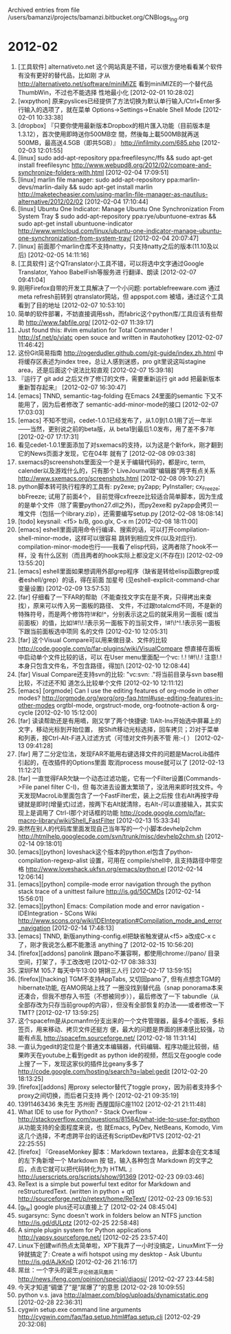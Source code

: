 
Archived entries from file /users/bamanzi/projects/bamanzi.bitbucket.org/CNBlogs_Ing.org

* 2012-02
  :PROPERTIES:
  :PAGE:     ing/2012-02.html
  :ARCHIVE_TIME: 2014-01-11 六 14:18
  :ARCHIVE_FILE: ~/projects/bamanzi.bitbucket.org/CNBlogs_Ing.org
  :ARCHIVE_CATEGORY: CNBlogs_Ing
  :END:

1. [工具软件] alternativeto.net 这个网站真是不错，可以很方便地看看某个软件有没有更好的替代品，比如刚
   才从 http://alternativeto.net/software/miniMiZE 看到miniMIZE的一个替代品ThumbWin，不过也不能选择
   性地最小化 [2012-02-01 10:28:02]
2. [wxpython] 原来pyslices已经提供了方法切换为默认单行输入/Ctrl+Enter多行输入的选项了，就在菜单
   Options->Settings->Enable Shell Mode [2012-02-01 10:33:38]
3. [dropbox] 『只要你使用最新版本Dropbox的相片匯入功能（目前版本是1.3.12），首次使用即時送你500MB空
   間，然後每上載500MB就再送500MB，最高送4.5GB（即共5GB）』 http://infilmity.com/685.php [2012-02-03
   12:01:55]
4. [linux] sudo add-apt-repository ppa:freefilesync/ffs && sudo apt-get install freefilesync
   http://www.webupd8.org/2012/02/compare-and-synchronize-folders-with.html [2012-02-04 17:09:51]
5. [linux] marlin file manager: sudo add-apt-repository ppa:marlin-devs/marlin-daily && sudo
   apt-get install marlin
   http://maketecheasier.com/using-marlin-file-manager-as-nautilus-alternative/2012/02/02
   [2012-02-04 17:10:44]
6. [linux] Ubuntu One Indicator: Manage Ubuntu One Synchronization From System Tray $ sudo
   add-apt-repository ppa:rye/ubuntuone-extras && sudo apt-get install ubuntuone-indicator
   http://www.wmlcloud.com/linux/ubuntu-one-indicator-manage-ubuntu-one-synchronization-from-system-tray/
   [2012-02-04 20:07:47]
7. [linux] 前面那个marlin仓库不支持natty，只支持natty之后的版本(11.10及以后) [2012-02-05 14:11:16]
8. [工具软件] 这个QTranslator小工具不错，可以将选中文字通过Google Translator, Yahoo BabelFish等服务进
   行翻译、朗读 [2012-02-07 09:41:04]
9. 刚用Firefox自带的开发工具解决了一个小问题: portablefreeware.com 通过meta refresh前转到
   qtranslator网站，但 appspot.com 被墙，通过这个工具看到了目的地址 [2012-02-07 10:53:10]
10. 简单的软件部署，不妨直接调用ssh，而fabric这个python库/工具应该有些帮助 http://www.fabfile.org/
    [2012-02-07 11:39:17]
11. Just found this: #vim emulation for Total Commander !  http://sf.net/p/viatc open souce and
    written in #autohotkey [2012-02-07 11:46:42]
12. 这份Git简易指南 http://rogerdudler.github.com/git-guide/index.zh.html 中将缓存区表述为index
    tree，总让人感到迷惑，pro git里说这叫stagine area，还是后面这个说法比较直观 [2012-02-07
    15:39:18]
13. 『运行了 git add 之后又作了修订的文件，需要重新运行 git add 把最新版本重新暂存起来』 [2012-02-07
    16:30:47]
14. [emacs] TNND, semantic-tag-folding 在Emacs 24里面的semantic 下又不能用了，因为后者修改了
    semantic-add-minor-mode的接口 [2012-02-07 17:03:03]
15. [emacs] 不知不觉间，cedet-1.0.1已经发布了，从1.0到1.0.1用了近一年半——当然，更别说之前的beta版，从
    beta1到最后1.0发布，用了差不多7年 [2012-02-07 17:17:31]
16. 看见cedet-1.0.1里面添加了对sxemacs的支持，以为这是个新fork，刚才翻到它的News页面才发现，它在04年
    就有了 [2012-02-08 09:03:38]
17. sxemacs的screenshots里面没一个是关于编辑代码的，都是irc, term, calender以及游戏什么的，只有那个
    LiveJournal跟“编辑器”两字有点关系 http://www.sxemacs.org/screenshots.html [2012-02-08
    09:10:27]
18. python脚本转可执行程序的工具有: py2exe; py2app; PyInstaller; cx_Freeze; bbFreeze; 试用了前面4个，
    目前觉得cxfreeze比较适合简单脚本，因为生成的是单个文件（除了需要python27.dll之外)，而py2exe和
    py2app会拷贝一堆文件（包括一个library.zip），还需要编写setup.py [2012-02-08 18:08:14]
19. [todo] keysnail: <f5> b/B, goo.glx, C-x m [2012-02-08 18:11:00]
20. [emacs] eshell里面调用命令行编译、搜索的话，可以打开compilation-shell-minor-mode，这样可以很容易
    跳转到相应文件(以及对应行). compilation-minor-mode也行——我看了elisp代码，这两者除了hook不一样，没
    有什么区别（而且两者的hook实际上都没定义(不存在)) [2012-02-09 13:55:20]
21. [emacs] eshell里面如果想调用外部grep程序（缺省是转给elisp函数grep或者eshell/grep）的话，得在前面
    加星号 (见eshell-explicit-command-char变量设置) [2012-02-09 13:57:53]
22. [far] 仔细看了一下FAR的帮助（不能查找文字实在是不爽，只得拷出来查找），原来可以传入另一面板的路径、
    文件，不过跟totalcmd不同，不是新的特殊符号，而是两个修饰符!#和!^，分别表示这之后的就采用另一面板
    (或当前面板）的值，比如!#!\!.!表示另一面板下的当前文件，!#!\!^!.!表示另一面板下跟当前面板选中项同
    名的文件 [2012-02-10 12:05:31]
23. [far] 这个Visual Compare可以用来做目录、文件的比较
    http://code.google.com/p/far-plugins/wiki/VisualCompare 想直接在面板中启动单个文件比较的话，可以
    在User menu里面配一个vc: !.! !#!\!.!  注意!.!本身只包含文件名，不包含路径，得加!\ [2012-02-10
    12:08:44]
24. [far] Visual Compare还支持svn的比较: "vc:svn: ."将当前目录与svn base相比较，不过还不知
    道怎么比较单个文件 [2012-02-10 12:11:12]
25. [emacs] [orgmode] Can I use the editing features of org-mode in other modes?
    http://orgmode.org/worg/org-faq.html#use-editing-features-in-other-modes orgtbl-mode,
    orgstruct-mode, org-footnote-action & org-cycle [2012-02-10 15:12:00]
26. [far] 读读帮助还是有用嘀，刚又学了两个快捷键: 1)Alt-Ins开始选中屏幕上的文字，移动光标到开始位置，
    按Shift移动光标选择，回车拷贝；2)对于菜单和列表，按Ctrl-Alt-F进入过滤方式（可惜对文件列表不管
    用:-( ） [2012-02-13 09:41:28]
27. [far] 用了二分定位法，发现FAR不能用右键选择文件的问题是MacroLib插件引起的，在改插件的Options里面
    取消process mouse就可以了 [2012-02-13 11:12:21]
28. [far] 一直觉得FAR欠缺一个动态过滤功能，它有一个Filter设置(Commands->File panel filter C-I)，但
    每次进去设置太繁琐了，没法用来即时找文件。今天发现MacroLib里面包含了一个FastFilter宏，装上之后按
    住右Alt再按字母键就是即时(增量式)过滤，按两下右Alt就清除，右Alt-/可以直接输入，其实实现上是调用了
    Ctrl-I那个对话框的功能 http://code.google.com/p/far-macro-library/wiki/Shell_FastFilter
    [2012-02-13 15:33:34]
29. 突然在别人的代码库里面发现自己当年写的一个小脚本devhelp2chm
    http://htmlhelp.googlecode.com/svn/trunk/misc/devhelp2chm.sh [2012-02-14 09:18:01]
30. [emacs][python] loveshack这个版本的python.el包含了python-compilation-regexp-alist 设置，可用在
    compile/shell中, 且支持路径中带空格 http://www.loveshack.ukfsn.org/emacs/python.el [2012-02-14
    12:06:14]
31. [emacs][python] compile-mode error navigation through the python stack trace of a unittest
    failure http://is.gd/50CMDs [2012-02-14 15:56:01]
32. [emacs][python] Emacs: Compilation mode and error navigation - IDEIntegration - SCons Wiki
    http://www.scons.org/wiki/IDEIntegration#Compilation_mode_and_error_navigation [2012-02-14
    17:48:13]
33. [emacs] TNND, 新版anything-config.el把缺省触发键从<f5> a改成C-x c了，刚才我说怎么都不能激活
    anything了 [2012-02-15 10:56:20]
34. [firefox][addons] panolink 跟pano不兼容啊，都使用chrome://pano/ 目录空间，打架了，手工改改吧
    [2012-02-17 08:38:33]
35. 深圳FM 105.7 每天中午13:00 锵锵三人行 [2012-02-17 13:59:15]
36. [firefox][hacking] TGM不支持AppTabs, 又切回pano了, 但有点想念TGM的hibernate功能, 在AMO网站上找了
    一圈没找到替代品（snap ponorama本来还凑合，但我不想存入书签（不想被同步）），最后修改了一下
    tabundle（从全部存改为只存当前group的内容），但没有全部恢复的办法——或者修改一下TMT? [2012-02-17
    13:59:25]
37. 这个spacefm是从pcmanfm分支出来的一个文件管理器，最多4个面板，多标签页，用来移动、拷贝文件还挺方
    便，最大的问题是界面的拼凑感比较强，功能有点乱 http://spacefm.sourceforge.net/ [2012-02-18
    11:31:14]
38. 一直认为gedit的定位是个普通文本编辑器，代码编辑、程序功能比较弱，结果昨天在youtube上看到gedit as
    python ide的视频，然后又在google code上搜了一下，发现这家伙的插件比geany多多了
    http://code.google.com/hosting/search?q=label:gedit [2012-02-20 18:13:25]
39. [firefox][addons] 用proxy selector替代了toggle proxy，因为前者支持多个proxy之间切换，而后者只支持
    两个 [2012-02-21 09:35:19]
40. 13911463436 朱先生 苏州街 西屋国际C座1102 [2012-02-21 21:11:48]
41. What IDE to use for Python? - Stack Overflow -
    http://stackoverflow.com/questions/81584/what-ide-to-use-for-python 从功能支持的全面程度来说，也
    就Emacs, PyDev, NetBeans, Komodo, Vim这几个选择，不考虑跨平台的话还有ScriptDev和PTVS [2012-02-21
    22:25:55]
42. [firefox] 『GreaseMonkey 脚本：Markdown textarea，此脚本会在文本域的左下角新增一个 Markdown 按
    钮，输入各种包含 Markdown 的文字之后，点击它就可以把代码转化为为 HTML 』
    http://userscripts.org/scripts/show/91369 [2012-02-23 09:03:46]
43. ReText is a simple but powerful text editor for Markdown and reStructuredText. (written in
    python + qt) http://sourceforge.net/p/retext/home/ReText/ [2012-02-23 09:16:53]
44. [g_f_w] google plus还可以直接上了 [2012-02-24 08:45:04]
45. sugarsync: Sync doesn't work in folders below an NTFS junction http://is.gd/dULptz
    [2012-02-25 22:58:48]
46. A simple plugin system for Python applications http://yapsy.sourceforge.net/ [2012-02-25
    23:57:40]
47. Linux下创建wifi热点太简单啦，XP下我弄了一小时没搞定，LinuxMint下一分钟就搞定了: Create a wifi
    hotspot using my desktop - Ask Ubuntu http://is.gd/AJkKnD [2012-02-26 21:16:17]
48. 屌丝：一个字头的诞生_评论频道_凤凰网 - http://news.ifeng.com/opinion/special/diaosi/ [2012-02-27
    23:44:58]
49. 今天才知道“碉堡了”是“屌爆了”的意思 [2012-02-28 10:09:55]
50. python v.s. java http://almaer.com/blog/uploads/dynamicstatic.png [2012-02-28 22:36:31]
51. cygwin setup.exe command line arguments http://cygwin.com/faq/faq.setup.html#faq.setup.cli
    [2012-02-29 20:32:08]


